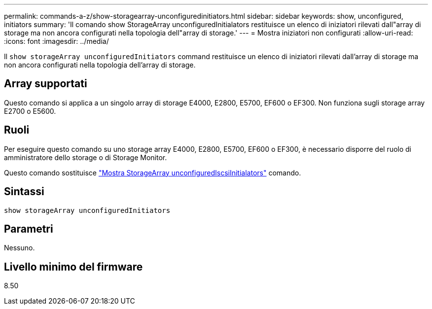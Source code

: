 ---
permalink: commands-a-z/show-storagearray-unconfiguredinitiators.html 
sidebar: sidebar 
keywords: show, unconfigured, initiators 
summary: 'Il comando show StorageArray unconfiguredInitialators restituisce un elenco di iniziatori rilevati dall"array di storage ma non ancora configurati nella topologia dell"array di storage.' 
---
= Mostra iniziatori non configurati
:allow-uri-read: 
:icons: font
:imagesdir: ../media/


[role="lead"]
Il `show storageArray unconfiguredInitiators` command restituisce un elenco di iniziatori rilevati dall'array di storage ma non ancora configurati nella topologia dell'array di storage.



== Array supportati

Questo comando si applica a un singolo array di storage E4000, E2800, E5700, EF600 o EF300. Non funziona sugli storage array E2700 o E5600.



== Ruoli

Per eseguire questo comando su uno storage array E4000, E2800, E5700, EF600 o EF300, è necessario disporre del ruolo di amministratore dello storage o di Storage Monitor.

Questo comando sostituisce link:show-storagearray-unconfigurediscsiinitiators.html["Mostra StorageArray unconfiguredIscsiInitialators"] comando.



== Sintassi

[source, cli]
----
show storageArray unconfiguredInitiators
----


== Parametri

Nessuno.



== Livello minimo del firmware

8.50
